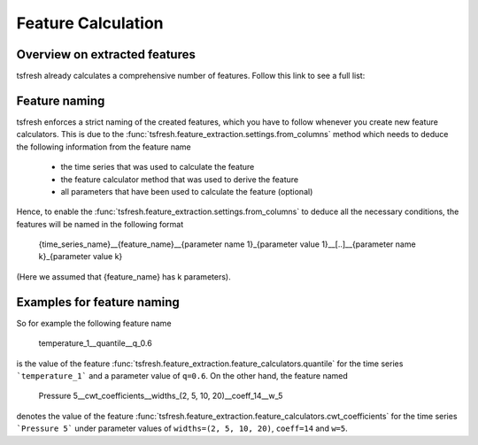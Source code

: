 .. _feature-naming-label:

Feature Calculation
===================


Overview on extracted features
''''''''''''''''''''''''''''''

tsfresh already calculates a comprehensive number of features. Follow this
link to see a full list:

.. autosummary::
    :toctree: _generated

    tsfresh.feature_extraction.feature_calculators

Feature naming
''''''''''''''

tsfresh enforces a strict naming of the created features, which you have to follow whenever you create new feature
calculators.
This is due to the :func:`tsfresh.feature_extraction.settings.from_columns` method which needs to
deduce the following information from the feature name

    * the time series that was used to calculate the feature
    * the feature calculator method that was used to derive the feature
    * all parameters that have been used to calculate the feature (optional)

Hence, to enable the :func:`tsfresh.feature_extraction.settings.from_columns` to deduce all the
necessary conditions, the features will be named in the following format

    {time_series_name}__{feature_name}__{parameter name 1}_{parameter value 1}__[..]__{parameter name k}_{parameter value k}

(Here we assumed that {feature_name} has k parameters).

Examples for feature naming
'''''''''''''''''''''''''''

So for example the following feature name

    temperature_1__quantile__q_0.6

is the value of the feature :func:`tsfresh.feature_extraction.feature_calculators.quantile` for the time series
```temperature_1``` and a parameter value of ``q=0.6``. On the other hand, the feature named

    Pressure 5__cwt_coefficients__widths_(2, 5, 10, 20)__coeff_14__w_5

denotes the value of the feature :func:`tsfresh.feature_extraction.feature_calculators.cwt_coefficients` for
the time series ```Pressure 5``` under parameter values of ``widths=(2, 5, 10, 20)``, ``coeff=14`` and ``w=5``.